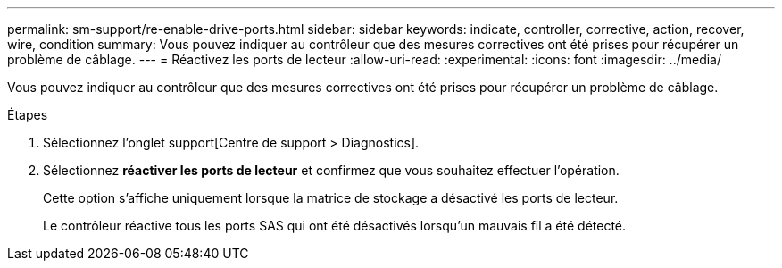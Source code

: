 ---
permalink: sm-support/re-enable-drive-ports.html 
sidebar: sidebar 
keywords: indicate, controller, corrective, action, recover, wire, condition 
summary: Vous pouvez indiquer au contrôleur que des mesures correctives ont été prises pour récupérer un problème de câblage. 
---
= Réactivez les ports de lecteur
:allow-uri-read: 
:experimental: 
:icons: font
:imagesdir: ../media/


[role="lead"]
Vous pouvez indiquer au contrôleur que des mesures correctives ont été prises pour récupérer un problème de câblage.

.Étapes
. Sélectionnez l'onglet support[Centre de support > Diagnostics].
. Sélectionnez *réactiver les ports de lecteur* et confirmez que vous souhaitez effectuer l'opération.
+
Cette option s'affiche uniquement lorsque la matrice de stockage a désactivé les ports de lecteur.

+
Le contrôleur réactive tous les ports SAS qui ont été désactivés lorsqu'un mauvais fil a été détecté.


